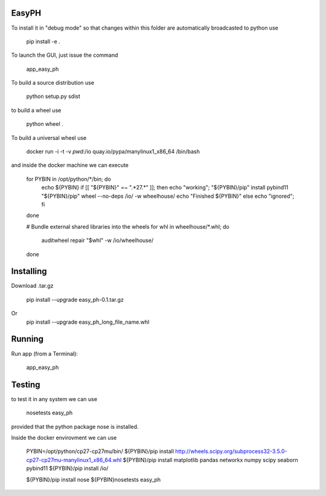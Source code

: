 EasyPH
--------

To install it in "debug mode" so that changes within this folder are automatically broadcasted to python use

    pip install -e .

To launch the GUI, just issue the command

    app_easy_ph

To build a source distribution use

    python setup.py sdist
    
to build a wheel use

    python wheel .

To build a universal wheel use 
  
     docker run -i -t -v `pwd`:/io quay.io/pypa/manylinux1_x86_64 /bin/bash

and inside the docker machine we can execute

    for PYBIN in /opt/python/*/bin; do
      echo ${PYBIN}
      if [[ "${PYBIN}" =~ ".*27.*" ]]; then
      echo "working";
      "${PYBIN}/pip" install pybind11
      "${PYBIN}/pip" wheel --no-deps /io/ -w wheelhouse/
      echo "Finished ${PYBIN}"
      else
      echo "ignored";
      fi
    done

    # Bundle external shared libraries into the wheels
    for whl in wheelhouse/*.whl; do
      auditwheel repair "$whl" -w /io/wheelhouse/
    done

Installing
---------------

Download .tar.gz

	pip install --upgrade easy_ph-0.1.tar.gz
    
Or
    pip install --upgrade easy_ph_long_file_name.whl
    
Running
---------------

Run app (from a Terminal):

	app_easy_ph 

Testing
-----------------

to test it in any system we can use

    nosetests easy_ph
    
provided that the python package nose is installed.

Inside the docker envirovment we can use

    PYBIN=/opt/python/cp27-cp27mu/bin/
    ${PYBIN}/pip install http://wheels.scipy.org/subprocess32-3.5.0-cp27-cp27mu-manylinux1_x86_64.whl
    ${PYBIN}/pip install matplotlib pandas networkx numpy scipy seaborn pybind11
    ${PYBIN}/pip install /io/

    ${PYBIN}/pip install nose
    ${PYBIN}nosetests easy_ph

